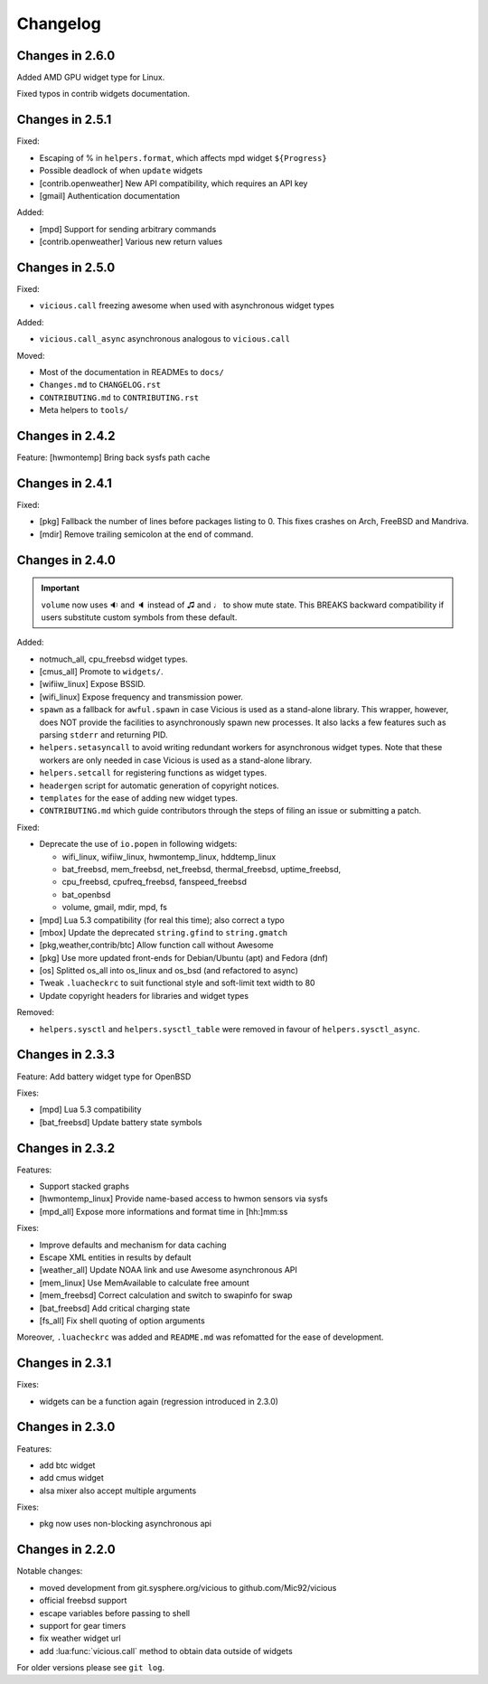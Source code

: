 Changelog
=========

Changes in 2.6.0
----------------

Added AMD GPU widget type for Linux.

Fixed typos in contrib widgets documentation.

Changes in 2.5.1
----------------

Fixed:

- Escaping of % in ``helpers.format``, which affects mpd widget ``${Progress}``
- Possible deadlock of when ``update`` widgets
- [contrib.openweather] New API compatibility, which requires an API key
- [gmail] Authentication documentation

Added:

- [mpd] Support for sending arbitrary commands
- [contrib.openweather] Various new return values

Changes in 2.5.0
----------------

Fixed:

- ``vicious.call`` freezing awesome when used with asynchronous widget types

Added:

- ``vicious.call_async`` asynchronous analogous to ``vicious.call``

Moved:

- Most of the documentation in READMEs to ``docs/``
- ``Changes.md`` to ``CHANGELOG.rst``
- ``CONTRIBUTING.md`` to ``CONTRIBUTING.rst``
- Meta helpers to ``tools/``

Changes in 2.4.2
----------------

Feature: [hwmontemp] Bring back sysfs path cache

Changes in 2.4.1
----------------

Fixed:

- [pkg] Fallback the number of lines before packages listing to 0.
  This fixes crashes on Arch, FreeBSD and Mandriva.
- [mdir] Remove trailing semicolon at the end of command.

Changes in 2.4.0
----------------

.. important::

   ``volume`` now uses 🔉 and 🔈 instead of ♫ and ♩ to show mute state.
   This BREAKS backward compatibility if users substitute custom symbols
   from these default.

Added:

- notmuch_all, cpu_freebsd widget types.
- [cmus_all] Promote to ``widgets/``.
- [wifiiw_linux] Expose BSSID.
- [wifi_linux] Expose frequency and transmission power.
- ``spawn`` as a fallback for ``awful.spawn`` in case Vicious is used as
  a stand-alone library. This wrapper, however, does NOT provide the facilities
  to asynchronously spawn new processes. It also lacks a few features such as
  parsing ``stderr`` and returning PID.
- ``helpers.setasyncall`` to avoid writing redundant workers for asynchronous
  widget types. Note that these workers are only needed in case Vicious is used
  as a stand-alone library.
- ``helpers.setcall`` for registering functions as widget types.
- ``headergen`` script for automatic generation of copyright notices.
- ``templates`` for the ease of adding new widget types.
- ``CONTRIBUTING.md`` which guide contributors through the steps
  of filing an issue or submitting a patch.

Fixed:

- Deprecate the use of ``io.popen`` in following widgets:

  - wifi_linux, wifiiw_linux, hwmontemp_linux, hddtemp_linux
  - bat_freebsd, mem_freebsd, net_freebsd, thermal_freebsd, uptime_freebsd,
  - cpu_freebsd, cpufreq_freebsd, fanspeed_freebsd
  - bat_openbsd
  - volume, gmail, mdir, mpd, fs

- [mpd] Lua 5.3 compatibility (for real this time); also correct a typo
- [mbox] Update the deprecated ``string.gfind`` to ``string.gmatch``
- [pkg,weather,contrib/btc] Allow function call without Awesome
- [pkg] Use more updated front-ends for Debian/Ubuntu (apt) and Fedora (dnf)
- [os] Splitted os_all into os_linux and os_bsd (and refactored to async)
- Tweak ``.luacheckrc`` to suit functional style and soft-limit text width to 80
- Update copyright headers for libraries and widget types

Removed:

- ``helpers.sysctl`` and ``helpers.sysctl_table`` were removed in favour of
  ``helpers.sysctl_async``.

Changes in 2.3.3
----------------

Feature: Add battery widget type for OpenBSD

Fixes:

- [mpd] Lua 5.3 compatibility
- [bat_freebsd] Update battery state symbols

Changes in 2.3.2
----------------

Features:

- Support stacked graphs
- [hwmontemp_linux] Provide name-based access to hwmon sensors via sysfs
- [mpd_all] Expose more informations and format time in [hh:]mm:ss

Fixes:

- Improve defaults and mechanism for data caching
- Escape XML entities in results by default
- [weather_all] Update NOAA link and use Awesome asynchronous API
- [mem_linux] Use MemAvailable to calculate free amount
- [mem_freebsd] Correct calculation and switch to swapinfo for swap
- [bat_freebsd] Add critical charging state
- [fs_all] Fix shell quoting of option arguments

Moreover, ``.luacheckrc`` was added and ``README.md`` was refomatted
for the ease of development.

Changes in 2.3.1
----------------

Fixes:

- widgets can be a function again (regression introduced in 2.3.0)

Changes in 2.3.0
----------------

Features:

- add btc widget
- add cmus widget
- alsa mixer also accept multiple arguments

Fixes:

- pkg now uses non-blocking asynchronous api

Changes in 2.2.0
----------------

Notable changes:

- moved development from git.sysphere.org/vicious to github.com/Mic92/vicious
- official freebsd support
- escape variables before passing to shell
- support for gear timers
- fix weather widget url
- add :lua:func:`vicious.call` method to obtain data outside of widgets

For older versions please see ``git log``.

